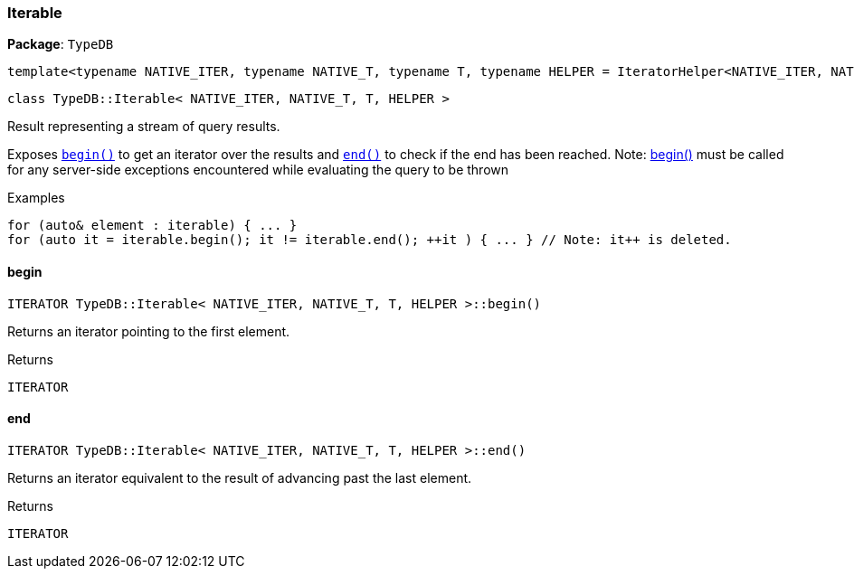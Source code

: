 [#_Iterable]
=== Iterable

*Package*: `TypeDB`

----
template<typename NATIVE_ITER, typename NATIVE_T, typename T, typename HELPER = IteratorHelper<NATIVE_ITER, NATIVE_T, T>>
----
----
class TypeDB::Iterable< NATIVE_ITER, NATIVE_T, T, HELPER >
----

Result representing a stream of query results.

Exposes ``<<#_ITERATOR_TypeDBIterable__NATIVE_ITER__NATIVE_T__T__HELPER__begin___,begin()>>`` to get an iterator over the results and ``<<#_ITERATOR_TypeDBIterable__NATIVE_ITER__NATIVE_T__T__HELPER__end___,end()>>`` to check if the end has been reached.
  Note: <<#_ITERATOR_TypeDBIterable__NATIVE_ITER__NATIVE_T__T__HELPER__begin___,begin()>> must be called for any server-side exceptions encountered while evaluating the query to be thrown


[caption=""]
.Examples
[source,cpp]
----
for (auto& element : iterable) { ... }
for (auto it = iterable.begin(); it != iterable.end(); ++it ) { ... } // Note: it++ is deleted.
----

// tag::methods[]
[#_ITERATOR_TypeDBIterable__NATIVE_ITER__NATIVE_T__T__HELPER__begin___]
==== begin

[source,cpp]
----
ITERATOR TypeDB::Iterable< NATIVE_ITER, NATIVE_T, T, HELPER >::begin()
----



Returns an iterator pointing to the first element.

[caption=""]
.Returns
`ITERATOR`

[#_ITERATOR_TypeDBIterable__NATIVE_ITER__NATIVE_T__T__HELPER__end___]
==== end

[source,cpp]
----
ITERATOR TypeDB::Iterable< NATIVE_ITER, NATIVE_T, T, HELPER >::end()
----



Returns an iterator equivalent to the result of advancing past the last element.

[caption=""]
.Returns
`ITERATOR`

// end::methods[]


